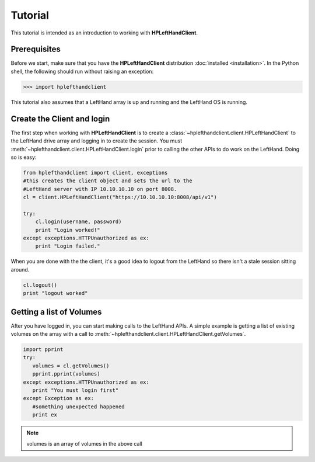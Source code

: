 Tutorial
========

This tutorial is intended as an introduction to working with
**HPLeftHandClient**.

Prerequisites
-------------
Before we start, make sure that you have the **HPLeftHandClient** distribution
:doc:`installed <installation>`. In the Python shell, the following
should run without raising an exception:

.. code-block:: bash

  >>> import hplefthandclient

This tutorial also assumes that a LeftHand array is up and running and the
LeftHand OS is running.

Create the Client and login
---------------------------
The first step when working with **HPLeftHandClient** is to create a
:class:`~hplefthandclient.client.HPLeftHandClient` to the LeftHand drive array
and logging in to create the session.   You must :meth:`~hplefthandclient.client.HPLeftHandClient.login` prior to calling the other APIs to do work on the LeftHand.
Doing so is easy:

.. code-block:: python

  from hplefthandclient import client, exceptions
  #this creates the client object and sets the url to the
  #LeftHand server with IP 10.10.10.10 on port 8008.
  cl = client.HPLeftHandClient("https://10.10.10.10:8008/api/v1")

  try:
      cl.login(username, password)
      print "Login worked!"
  except exceptions.HTTPUnauthorized as ex:
      print "Login failed."

When you are done with the the client, it's a good idea to logout from
the LeftHand so there isn't a stale session sitting around.

.. code-block:: python

   cl.logout()
   print "logout worked"

Getting a list of Volumes
-------------------------
After you have logged in, you can start making calls to the LeftHand APIs.
A simple example is getting a list of existing volumes on the array with
a call to :meth:`~hplefthandclient.client.HPLeftHandClient.getVolumes`.

.. code-block:: python

    import pprint
    try:
       volumes = cl.getVolumes()
       pprint.pprint(volumes)
    except exceptions.HTTPUnauthorized as ex:
       print "You must login first"
    except Exception as ex:
       #something unexpected happened
       print ex


.. note:: volumes is an array of volumes in the above call

